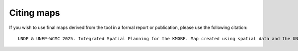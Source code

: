 Citing maps 
=========== 

If you wish to use final maps derived from the tool in a formal report or publication, please use the following citation::

   UNDP & UNEP-WCMC 2025. Integrated Spatial Planning for the KMGBF. Map created using spatial data and the UN Biodiversity Lab Essential Life Support Area Tool (https://map.unbiodiversitylab.org/earth), on [insert date with Day Month Year]. 

